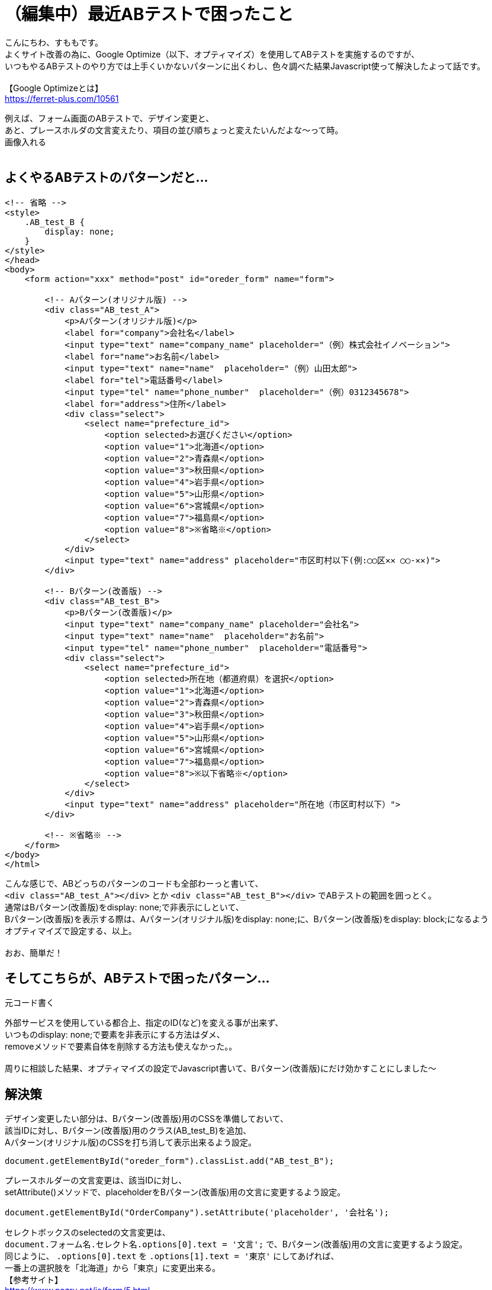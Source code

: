 = （編集中）最近ABテストで困ったこと
:hp-tags: sumomo, Javascript, Google Optimize, ABtest, beginner

こんにちわ、すももです。 +
よくサイト改善の為に、Google Optimize（以下、オプティマイズ）を使用してABテストを実施するのですが、 +
いつもやるABテストのやり方では上手くいかないパターンに出くわし、色々調べた結果Javascript使って解決したよって話です。 +
 +
【Google Optimizeとは】 +
https://ferret-plus.com/10561 +

例えば、フォーム画面のABテストで、デザイン変更と、 +
あと、プレースホルダの文言変えたり、項目の並び順ちょっと変えたいんだよな〜って時。 +
画像入れる +
 +

## よくやるABテストのパターンだと... +

```
<!-- 省略 -->
<style>
    .AB_test_B {
        display: none;
    }
</style>
</head>
<body>
    <form action="xxx" method="post" id="oreder_form" name="form">

        <!-- Aパターン(オリジナル版) -->
        <div class="AB_test_A">
            <p>Aパターン(オリジナル版)</p>
            <label for="company">会社名</label>
            <input type="text" name="company_name" placeholder="（例）株式会社イノベーション">
            <label for="name">お名前</label>
            <input type="text" name="name"  placeholder="（例）山田太郎">   
            <label for="tel">電話番号</label>
            <input type="tel" name="phone_number"  placeholder="（例）0312345678">
            <label for="address">住所</label>
            <div class="select">
                <select name="prefecture_id">
                    <option selected>お選びください</option>
                    <option value="1">北海道</option>
                    <option value="2">青森県</option>
                    <option value="3">秋田県</option>
                    <option value="4">岩手県</option>
                    <option value="5">山形県</option>
                    <option value="6">宮城県</option>
                    <option value="7">福島県</option>
                    <option value="8">※省略※</option>
                </select>
            </div>
            <input type="text" name="address" placeholder="市区町村以下(例:◯◯区✕✕ ◯◯-✕✕)">
        </div>

        <!-- Bパターン(改善版) -->
        <div class="AB_test_B">
            <p>Bパターン(改善版)</p>
            <input type="text" name="company_name" placeholder="会社名">
            <input type="text" name="name"  placeholder="お名前">
            <input type="tel" name="phone_number"  placeholder="電話番号">
            <div class="select">
                <select name="prefecture_id">
                    <option selected>所在地（都道府県）を選択</option>
                    <option value="1">北海道</option>
                    <option value="2">青森県</option>
                    <option value="3">秋田県</option>
                    <option value="4">岩手県</option>
                    <option value="5">山形県</option>
                    <option value="6">宮城県</option>
                    <option value="7">福島県</option>
                    <option value="8">※以下省略※</option>
                </select>
            </div>
            <input type="text" name="address" placeholder="所在地（市区町村以下）">
        </div>
        
        <!-- ※省略※ -->
    </form>
</body>
</html>
```

こんな感じで、ABどっちのパターンのコードも全部わーっと書いて、 +
`<div class="AB_test_A"></div>` とか `<div class="AB_test_B"></div>` でABテストの範囲を囲っとく。 +
通常はBパターン(改善版)をdisplay: none;で非表示にしといて、 +
Bパターン(改善版)を表示する際は、Aパターン(オリジナル版)をdisplay: none;に、Bパターン(改善版)をdisplay: block;になるよう +
オプティマイズで設定する、以上。 +
 +
おお、簡単だ！ +

## そしてこちらが、ABテストで困ったパターン... +

```
元コード書く
```

外部サービスを使用している都合上、指定のID(など)を変える事が出来ず、 +
いつものdisplay: none;で要素を非表示にする方法はダメ、 +
removeメソッドで要素自体を削除する方法も使えなかった。。 +
 +
周りに相談した結果、オプティマイズの設定でJavascript書いて、Bパターン(改善版)にだけ効かすことにしました〜 +

## 解決策 +

デザイン変更したい部分は、Bパターン(改善版)用のCSSを準備しておいて、 +
該当IDに対し、Bパターン(改善版)用のクラス(AB_test_B)を追加、 +
Aパターン(オリジナル版)のCSSを打ち消して表示出来るよう設定。 +
```
document.getElementById("oreder_form").classList.add("AB_test_B");
```

プレースホルダーの文言変更は、該当IDに対し、 +
setAttribute()メソッドで、placeholderをBパターン(改善版)用の文言に変更するよう設定。 +
```
document.getElementById("OrderCompany").setAttribute('placeholder', '会社名');
```

セレクトボックスのselectedの文言変更は、 +
`document.フォーム名.セレクト名.options[0].text = '文言';` で、Bパターン(改善版)用の文言に変更するよう設定。 +
同じように、 `.options[0].text` を `.options[1].text = '東京'` にしてあげれば、 +
一番上の選択肢を「北海道」から「東京」に変更出来る。 +
【参考サイト】  +
https://www.pazru.net/js/form/5.html +
```
document.form.prefecture_id.options[0].text = '所在地（都道府県）を選択';
```
 
項目の並び順の変更は、 +
親要素と、移動したい要素、移動先の要素を取得し、 +
`親要素.insertBefore(移動したい要素, 移動先の要素);` で、Bパターン(改善版)では順序が入れ替わるよう設定。 +
【参考サイト】 +
https://hapilaki.net/wiki/appendchild-insertbefore-clonenode +
```
// 親要素の取得
var parent       = document.getElementById("AB_test_B_parent");
// 移動したい要素の取得
var user_name    = document.getElementById("AB_test_B_user_name");
// 移動先の要素の取得
var company_name = document.getElementById("AB_test_B_company_name");
// 「移動したい要素」が「移動先の要素」の前に移動される！
parent.insertBefore(user_name, company_name);
```

## 出来上がったコード +


```
完成コード書く
```

## オプティマイズの設定(Javascript) +


```
完成オプティマイズ書く
```

## 感想 +

いつものABテストのパターンより複雑になった為、このABテストの終了対応時はちょっと時間かかりそうですが、 +
オプティマイズの設定や、Javascriptのいい勉強になったので、結果良かったです！ +
 +
〜おわり〜 +